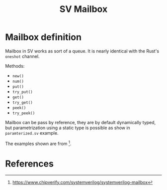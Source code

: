 #+TITLE: SV Mailbox

* Mailbox definition

Mailbox in SV works as sort of a queue. It is nearly identical with the
Rust's ~oneshot~ channel.

Methods:
- ~new()~
- ~num()~
- ~put()~
- ~try_put()~
- ~get()~
- ~try_get()~
- ~peek()~
- ~try_peek()~

Mailbox can be pass by reference, they are by default dynamically typed, but
parametrization using a static type is possible as show in ~paramterized.sv~
example.

The examples shown are from [fn:chipverify_mailbox].


* References

[fn:chipverify_mailbox] https://www.chipverify.com/systemverilog/systemverilog-mailbox
